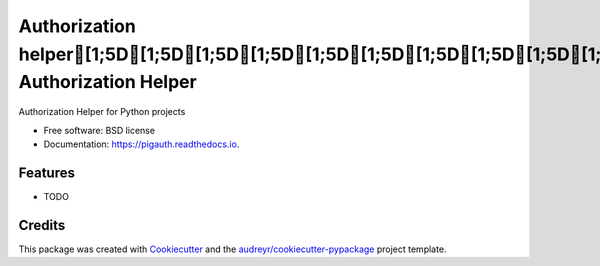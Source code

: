 =================================================================================================================================================================
Authorization helper[1;5D[1;5D[1;5D[1;5D[1;5D[1;5D[1;5D[1;5D[1;5D[1;5D[1;5D[1;5D[1;5D[1;5D[1;5D[1;5D[1;5D[1;5D[D[DPython Authorization Helper
=================================================================================================================================================================


.. image:: https://img.shields.io/pypi/v/pigauth.svg
        :target: https://pypi.python.org/pypi/pigauth

.. image:: https://img.shields.io/travis/ivangeorgiev/pigauth.svg
        :target: https://travis-ci.com/ivangeorgiev/pigauth

.. image:: https://readthedocs.org/projects/pigauth/badge/?version=latest
        :target: https://pigauth.readthedocs.io/en/latest/?version=latest
        :alt: Documentation Status




Authorization Helper for Python projects


* Free software: BSD license
* Documentation: https://pigauth.readthedocs.io.


Features
--------

* TODO

Credits
-------

This package was created with Cookiecutter_ and the `audreyr/cookiecutter-pypackage`_ project template.

.. _Cookiecutter: https://github.com/audreyr/cookiecutter
.. _`audreyr/cookiecutter-pypackage`: https://github.com/audreyr/cookiecutter-pypackage
